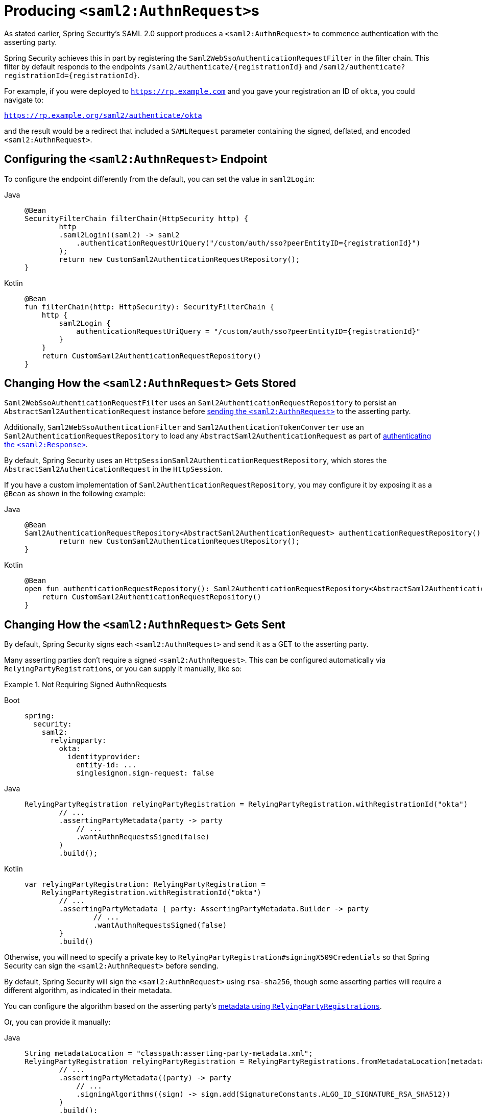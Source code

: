 [[servlet-saml2login-sp-initiated-factory]]
= Producing ``<saml2:AuthnRequest>``s

As stated earlier, Spring Security's SAML 2.0 support produces a `<saml2:AuthnRequest>` to commence authentication with the asserting party.

Spring Security achieves this in part by registering the `Saml2WebSsoAuthenticationRequestFilter` in the filter chain.
This filter by default responds to the endpoints `+/saml2/authenticate/{registrationId}+` and `+/saml2/authenticate?registrationId={registrationId}+`.

For example, if you were deployed to `https://rp.example.com` and you gave your registration an ID of `okta`, you could navigate to:

`https://rp.example.org/saml2/authenticate/okta`

and the result would be a redirect that included a `SAMLRequest` parameter containing the signed, deflated, and encoded `<saml2:AuthnRequest>`.

[[configuring-authentication-request-uri]]
== Configuring the `<saml2:AuthnRequest>` Endpoint

To configure the endpoint differently from the default, you can set the value in `saml2Login`:

[tabs]
======
Java::
+
[source,java,role="primary"]
----
@Bean
SecurityFilterChain filterChain(HttpSecurity http) {
	http
        .saml2Login((saml2) -> saml2
            .authenticationRequestUriQuery("/custom/auth/sso?peerEntityID={registrationId}")
        );
	return new CustomSaml2AuthenticationRequestRepository();
}
----

Kotlin::
+
[source,kotlin,role="secondary"]
----
@Bean
fun filterChain(http: HttpSecurity): SecurityFilterChain {
    http {
        saml2Login {
            authenticationRequestUriQuery = "/custom/auth/sso?peerEntityID={registrationId}"
        }
    }
    return CustomSaml2AuthenticationRequestRepository()
}
----
======

[[servlet-saml2login-store-authn-request]]
== Changing How the `<saml2:AuthnRequest>` Gets Stored

`Saml2WebSsoAuthenticationRequestFilter` uses an `Saml2AuthenticationRequestRepository` to persist an `AbstractSaml2AuthenticationRequest` instance before xref:servlet/saml2/login/authentication-requests.adoc#servlet-saml2login-sp-initiated-factory[sending the `<saml2:AuthnRequest>`] to the asserting party.

Additionally, `Saml2WebSsoAuthenticationFilter` and `Saml2AuthenticationTokenConverter` use an `Saml2AuthenticationRequestRepository` to load any `AbstractSaml2AuthenticationRequest` as part of xref:servlet/saml2/login/authentication.adoc#servlet-saml2login-authenticate-responses[authenticating the `<saml2:Response>`].

By default, Spring Security uses an `HttpSessionSaml2AuthenticationRequestRepository`, which stores the `AbstractSaml2AuthenticationRequest` in the `HttpSession`.

If you have a custom implementation of `Saml2AuthenticationRequestRepository`, you may configure it by exposing it as a `@Bean` as shown in the following example:

[tabs]
======
Java::
+
[source,java,role="primary"]
----
@Bean
Saml2AuthenticationRequestRepository<AbstractSaml2AuthenticationRequest> authenticationRequestRepository() {
	return new CustomSaml2AuthenticationRequestRepository();
}
----

Kotlin::
+
[source,kotlin,role="secondary"]
----
@Bean
open fun authenticationRequestRepository(): Saml2AuthenticationRequestRepository<AbstractSaml2AuthenticationRequest> {
    return CustomSaml2AuthenticationRequestRepository()
}
----
======

[[servlet-saml2login-sp-initiated-factory-signing]]
== Changing How the `<saml2:AuthnRequest>` Gets Sent

By default, Spring Security signs each `<saml2:AuthnRequest>` and send it as a GET to the asserting party.

Many asserting parties don't require a signed `<saml2:AuthnRequest>`.
This can be configured automatically via `RelyingPartyRegistrations`, or you can supply it manually, like so:


.Not Requiring Signed AuthnRequests
[tabs]
======
Boot::
+
[source,yaml,role="primary"]
----
spring:
  security:
    saml2:
      relyingparty:
        okta:
          identityprovider:
            entity-id: ...
            singlesignon.sign-request: false
----

Java::
+
[source,java,role="secondary"]
----
RelyingPartyRegistration relyingPartyRegistration = RelyingPartyRegistration.withRegistrationId("okta")
        // ...
        .assertingPartyMetadata(party -> party
            // ...
            .wantAuthnRequestsSigned(false)
        )
        .build();
----

Kotlin::
+
[source,kotlin,role="secondary"]
----
var relyingPartyRegistration: RelyingPartyRegistration =
    RelyingPartyRegistration.withRegistrationId("okta")
        // ...
        .assertingPartyMetadata { party: AssertingPartyMetadata.Builder -> party
                // ...
                .wantAuthnRequestsSigned(false)
        }
        .build()
----
======

Otherwise, you will need to specify a private key to `RelyingPartyRegistration#signingX509Credentials` so that Spring Security can sign the `<saml2:AuthnRequest>` before sending.

[[servlet-saml2login-sp-initiated-factory-algorithm]]
By default, Spring Security will sign the `<saml2:AuthnRequest>` using `rsa-sha256`, though some asserting parties will require a different algorithm, as indicated in their metadata.

You can configure the algorithm based on the asserting party's xref:servlet/saml2/login/overview.adoc#servlet-saml2login-relyingpartyregistrationrepository[metadata using `RelyingPartyRegistrations`].

Or, you can provide it manually:

[tabs]
======
Java::
+
[source,java,role="primary"]
----
String metadataLocation = "classpath:asserting-party-metadata.xml";
RelyingPartyRegistration relyingPartyRegistration = RelyingPartyRegistrations.fromMetadataLocation(metadataLocation)
        // ...
        .assertingPartyMetadata((party) -> party
            // ...
            .signingAlgorithms((sign) -> sign.add(SignatureConstants.ALGO_ID_SIGNATURE_RSA_SHA512))
        )
        .build();
----

Kotlin::
+
[source,kotlin,role="secondary"]
----
var metadataLocation = "classpath:asserting-party-metadata.xml"
var relyingPartyRegistration: RelyingPartyRegistration =
    RelyingPartyRegistrations.fromMetadataLocation(metadataLocation)
        // ...
        .assertingPartyMetadata { party: AssertingPartyMetadata.Builder -> party
                // ...
                .signingAlgorithms { sign: MutableList<String?> ->
                    sign.add(
                        SignatureConstants.ALGO_ID_SIGNATURE_RSA_SHA512
                    )
                }
        }
        .build()
----
======

NOTE: The snippet above uses the OpenSAML `SignatureConstants` class to supply the algorithm name.
But, that's just for convenience.
Since the datatype is `String`, you can supply the name of the algorithm directly.

[[servlet-saml2login-sp-initiated-factory-binding]]
Some asserting parties require that the `<saml2:AuthnRequest>` be POSTed.
This can be configured automatically via `RelyingPartyRegistrations`, or you can supply it manually, like so:

[tabs]
======
Java::
+
[source,java,role="primary"]
----
RelyingPartyRegistration relyingPartyRegistration = RelyingPartyRegistration.withRegistrationId("okta")
        // ...
        .assertingPartyMetadata(party -> party
            // ...
            .singleSignOnServiceBinding(Saml2MessageBinding.POST)
        )
        .build();
----

Kotlin::
+
[source,kotlin,role="secondary"]
----
var relyingPartyRegistration: RelyingPartyRegistration? =
    RelyingPartyRegistration.withRegistrationId("okta")
        // ...
        .assertingPartyMetadata { party: AssertingPartyMetadata.Builder -> party
            // ...
            .singleSignOnServiceBinding(Saml2MessageBinding.POST)
        }
        .build()
----
======

[[servlet-saml2login-sp-initiated-factory-custom-authnrequest]]
== Customizing OpenSAML's `AuthnRequest` Instance

There are a number of reasons that you may want to adjust an `AuthnRequest`.
For example, you may want `ForceAuthN` to be set to `true`, which Spring Security sets to `false` by default.

You can customize elements of OpenSAML's `AuthnRequest` by publishing an `OpenSaml4AuthenticationRequestResolver` as a `@Bean`, like so:

[tabs]
======
Java::
+
[source,java,role="primary"]
----
@Bean
Saml2AuthenticationRequestResolver authenticationRequestResolver(RelyingPartyRegistrationRepository registrations) {
    RelyingPartyRegistrationResolver registrationResolver =
            new DefaultRelyingPartyRegistrationResolver(registrations);
    OpenSaml4AuthenticationRequestResolver authenticationRequestResolver =
            new OpenSaml4AuthenticationRequestResolver(registrationResolver);
    authenticationRequestResolver.setAuthnRequestCustomizer((context) -> context
            .getAuthnRequest().setForceAuthn(true));
    return authenticationRequestResolver;
}
----

Kotlin::
+
[source,kotlin,role="secondary"]
----
@Bean
fun authenticationRequestResolver(registrations : RelyingPartyRegistrationRepository) : Saml2AuthenticationRequestResolver {
    val registrationResolver : RelyingPartyRegistrationResolver =
            new DefaultRelyingPartyRegistrationResolver(registrations)
    val authenticationRequestResolver : OpenSaml4AuthenticationRequestResolver =
            new OpenSaml4AuthenticationRequestResolver(registrationResolver)
    authenticationRequestResolver.setAuthnRequestCustomizer((context) -> context
            .getAuthnRequest().setForceAuthn(true))
    return authenticationRequestResolver
}
----
======

